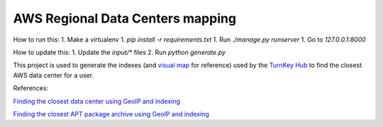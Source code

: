 AWS Regional Data Centers mapping
=================================


How to run this:
1. Make a virtualenv
1. `pip install -r requirements.txt`
1. Run `./manage.py runserver`
1. Go to `127.0.0.1:8000`

How to update this:
1. Update the `input/*` files
2. Run `python generate.py`

This project is used to generate the indexes (and `visual map`_ for
reference) used by the `TurnKey Hub`_ to find the closest AWS data
center for a user.

.. _visual map: http://turnkeylinux.github.io/aws-datacenters
.. _TurnKey Hub: https://hub.turnkeylinux.org/

References:

`Finding the closest data center using GeoIP and indexing <http://www.turnkeylinux.org/blog/geoip-amazon-regions>`_

`Finding the closest APT package archive using GeoIP and indexing <http://www.turnkeylinux.org/blog/auto-apt-archive>`_

